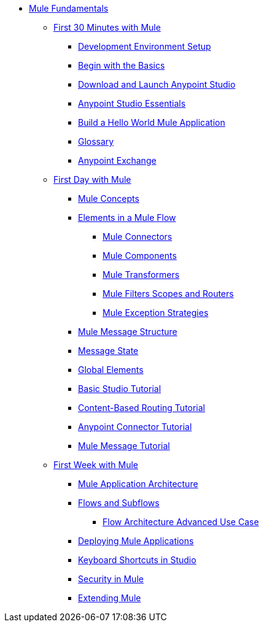 // TOC File Mule Fundamentals 3.7


* link:/mule-fundamentals/v/3.8/[Mule Fundamentals]
** link:/mule-fundamentals/v/3.8/first-30-minutes-with-mule[First 30 Minutes with Mule]
*** link:/mule-fundamentals/v/3.8/setting-up-your-development-environment[Development Environment Setup]
*** link:/mule-fundamentals/v/3.8/begin-with-the-basics[Begin with the Basics]
*** link:/mule-fundamentals/v/3.8/download-and-launch-anypoint-studio[Download and Launch Anypoint Studio]
*** link:/mule-fundamentals/v/3.8/anypoint-studio-essentials[Anypoint Studio Essentials]
*** link:/mule-fundamentals/v/3.8/build-a-hello-world-application[Build a Hello World Mule Application]
*** link:/mule-fundamentals/v/3.8/glossary[Glossary]
*** link:/mule-fundamentals/v/3.8/anypoint-exchange[Anypoint Exchange]
** link:/mule-fundamentals/v/3.8/first-day-with-mule[First Day with Mule]
*** link:/mule-fundamentals/v/3.8/mule-concepts[Mule Concepts]
*** link:/mule-fundamentals/v/3.8/elements-in-a-mule-flow[Elements in a Mule Flow]
**** link:/mule-fundamentals/v/3.8/mule-connectors[Mule Connectors]
**** link:/mule-fundamentals/v/3.8/mule-components[Mule Components]
**** link:/mule-fundamentals/v/3.8/mule-transformers[Mule Transformers]
**** link:/mule-fundamentals/v/3.8/mule-filters-scopes-and-routers[Mule Filters Scopes and Routers]
**** link:/mule-fundamentals/v/3.8/mule-exception-strategies[Mule Exception Strategies]
*** link:/mule-fundamentals/v/3.8/mule-message-structure[Mule Message Structure]
*** link:/mule-fundamentals/v/3.8/message-state[Message State]
*** link:/mule-fundamentals/v/3.8/global-elements[Global Elements]
*** link:/mule-fundamentals/v/3.8/basic-studio-tutorial[Basic Studio Tutorial]
*** link:/mule-fundamentals/v/3.8/content-based-routing-tutorial[Content-Based Routing Tutorial]
*** link:/mule-fundamentals/v/3.8/anypoint-connector-tutorial[Anypoint Connector Tutorial]
*** link:/mule-fundamentals/v/3.8/mule-message-tutorial[Mule Message Tutorial]
**  link:/mule-fundamentals/v/3.8/first-week-with-mule[First Week with Mule]
*** link:/mule-fundamentals/v/3.8/mule-application-architecture[Mule Application Architecture]
*** link:/mule-fundamentals/v/3.8/flows-and-subflows[Flows and Subflows]
**** link:/mule-fundamentals/v/3.8/flow-architecture-advanced-use-case[Flow Architecture Advanced Use Case]
*** link:/mule-fundamentals/v/3.8/deploying-mule-applications[Deploying Mule Applications]
*** link:/mule-fundamentals/v/3.8/keyboard-shortcuts-in-studio[Keyboard Shortcuts in Studio]
*** link:/mule-fundamentals/v/3.8/mule-security[Security in Mule]
*** link:/mule-fundamentals/v/3.8/extending-mule[Extending Mule]
